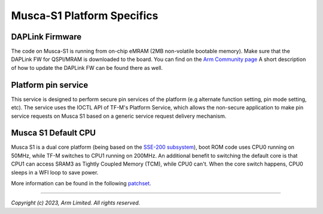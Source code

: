 ###########################
Musca-S1 Platform Specifics
###########################

****************
DAPLink Firmware
****************
The code on Musca-S1 is running from on-chip eMRAM (2MB non-volatile bootable memory).
Make sure that the DAPLink FW for QSPI/MRAM is downloaded to the board. You can find on the
`Arm Community page <https://community.arm.com/oss-platforms/w/docs/463/musca-s1-firmware-update-qspi-mram-boot-recovery>`__
A short description of how to update the DAPLink FW can be found there as well.

********************
Platform pin service
********************

This service is designed to perform secure pin services of the platform
(e.g alternate function setting, pin mode setting, etc).
The service uses the IOCTL API of TF-M's Platform Service, which allows the
non-secure application to make pin service requests on Musca S1 based on a
generic service request delivery mechanism.

********************
Musca S1 Default CPU
********************

Musca S1 is a dual core platform (being based on the `SSE-200 subsystem <https://developer.arm.com/documentation/101104/0200/introduction/about-the-sse-200>`__),
boot ROM code uses CPU0 running on 50MHz, while TF-M switches to CPU1 running on 200MHz.
An additional benefit to switching the default core is that CPU1 can access SRAM3
as Tightly Coupled Memory (TCM), while CPU0 can't.
When the core switch happens, CPU0 sleeps in a WFI loop to save power.

More information can be found in the following `patchset <https://review.trustedfirmware.org/c/TF-M/trusted-firmware-m/+/38198/3>`__.

--------------

*Copyright (c) 2023, Arm Limited. All rights reserved.*
